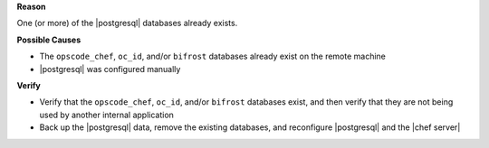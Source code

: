 .. The contents of this file are included in multiple topics.
.. This file should not be changed in a way that hinders its ability to appear in multiple documentation sets.


**Reason**

One (or more) of the |postgresql| databases already exists.

**Possible Causes**

* The ``opscode_chef``, ``oc_id``, and/or ``bifrost`` databases already exist on the remote machine
* |postgresql| was configured manually

**Verify**

* Verify that the ``opscode_chef``, ``oc_id``, and/or ``bifrost`` databases exist, and then verify that they are not being used by another internal application
* Back up the |postgresql| data, remove the existing databases, and reconfigure |postgresql| and the |chef server|
